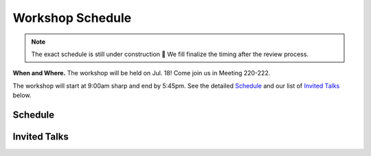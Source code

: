 Workshop Schedule
=================


.. note::

   The exact schedule is still under construction 🚧
   We fill finalize the timing after the review process.

**When and Where.** The workshop will be held on Jul. 18! Come join us in Meeting 220-222.

The workshop will start at 9:00am sharp and end by 5:45pm. See the detailed `Schedule`_ and our list of `Invited Talks`_ below.


Schedule
--------

.. rst-class:: table-hover

.. csv-table:: Schedule
   :file: schedule.csv
   :widths: 40, 180, 580
   :header-rows: 1

Invited Talks
-------------

.. raw:: html
    :file: speakers.html
